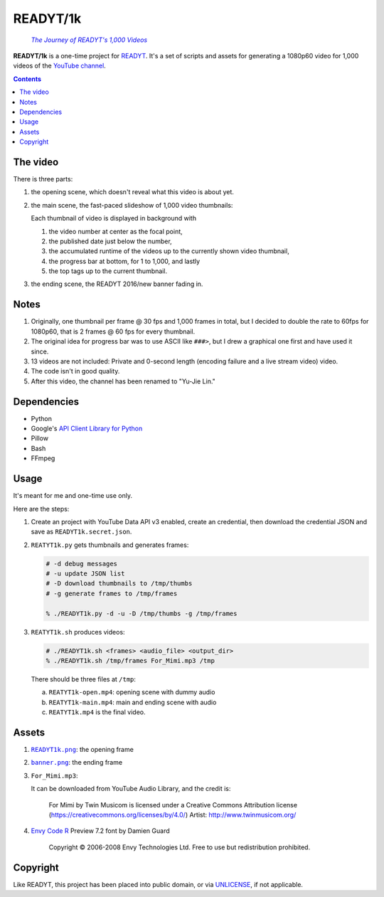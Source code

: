 =========
READYT/1k
=========

.. figure:: READYT1k.png
  :target: video_

  |j|__

.. _video: https://youtu.be/dAlnoh_Kp8I
.. |j| replace:: *The Journey of READYT's 1,000 Videos*
__ video_

**READYT/1k** is a one-time project for READYT_. It's a set of scripts and assets for generating a 1080p60 video for 1,000 videos of the `YouTube channel`_.

.. _READYT: ..
.. _YouTube channel: https://www.youtube.com/channel/UCYgk0h0P55kxFgNLF6E-uKA


.. contents:: **Contents**
   :local:


The video
=========

There is three parts:

1. the opening scene, which doesn't reveal what this video is about yet.
2. the main scene, the fast-paced slideshow of 1,000 video thumbnails:

   Each thumbnail of video is displayed in background with

   1. the video number at center as the focal point,
   2. the published date just below the number,
   3. the accumulated runtime of the videos up to the currently shown video thumbnail,
   4. the progress bar at bottom, for 1 to 1,000, and lastly
   5. the top tags up to the current thumbnail.

3. the ending scene, the READYT 2016/new banner fading in.


Notes
=====

1. Originally, one thumbnail per frame @ 30 fps and 1,000 frames in total, but I decided to double the rate to 60fps for 1080p60, that is 2 frames @ 60 fps for every thumbnail.
2. The original idea for progress bar was to use ASCII like ``###>``, but I drew a graphical one first and have used it since.
3. 13 videos are not included: Private and 0-second length (encoding failure and a live stream video) video.
4. The code isn't in good quality.
5. After this video, the channel has been renamed to "Yu-Jie Lin."


Dependencies
============

* Python
* Google's `API Client Library for Python`_
* Pillow
* Bash
* FFmpeg

.. _`API Client Library for Python`: https://developers.google.com/api-client-library/python/


Usage
=====

It's meant for me and one-time use only.

Here are the steps:

1. Create an project with YouTube Data API v3 enabled, create an credential, then download the credential JSON and save as ``READYT1k.secret.json``.

2. ``REATYT1k.py`` gets thumbnails and generates frames:

   .. code:: bash

     # -d debug messages
     # -u update JSON list
     # -D download thumbnails to /tmp/thumbs
     # -g generate frames to /tmp/frames

     % ./READYT1k.py -d -u -D /tmp/thumbs -g /tmp/frames

3. ``REATYT1k.sh`` produces videos:

   .. code:: bash

     # ./READYT1k.sh <frames> <audio_file> <output_dir>
     % ./READYT1k.sh /tmp/frames For_Mimi.mp3 /tmp

   There should be three files at ``/tmp``:

   a. ``REATYT1k-open.mp4``: opening scene with dummy audio
   b. ``REATYT1k-main.mp4``: main and ending scene with audio
   c. ``REATYT1k.mp4`` is the final video.


Assets
======

1. |READYT1k.png|_: the opening frame
2. |banner.png|_: the ending frame
3. |For_Mimi.mp3|:

   It can be downloaded from YouTube Audio Library, and the credit is:

     For Mimi by Twin Musicom is licensed under a Creative Commons Attribution license (https://creativecommons.org/licenses/by/4.0/)
     Artist: http://www.twinmusicom.org/ 

4. `Envy Code R`_ Preview 7.2 font by Damien Guard

     Copyright © 2006-2008 Envy Technologies Ltd.  Free to use but redistribution prohibited.

.. |READYT1k.png| replace:: ``READYT1k.png``
.. _READYT1k.png: READYT1k.png
.. |banner.png| replace:: ``banner.png``
.. _banner.png: ../banner/banner.png
.. |For_Mimi.mp3| replace:: ``For_Mimi.mp3``
.. _Envy Code R: https://damieng.com/blog/tag/envy-code-r


Copyright
=========

Like READYT, this project has been placed into public domain, or via UNLICENSE_, if not applicable.

.. _UNLICENSE: ../UNLICENSE
